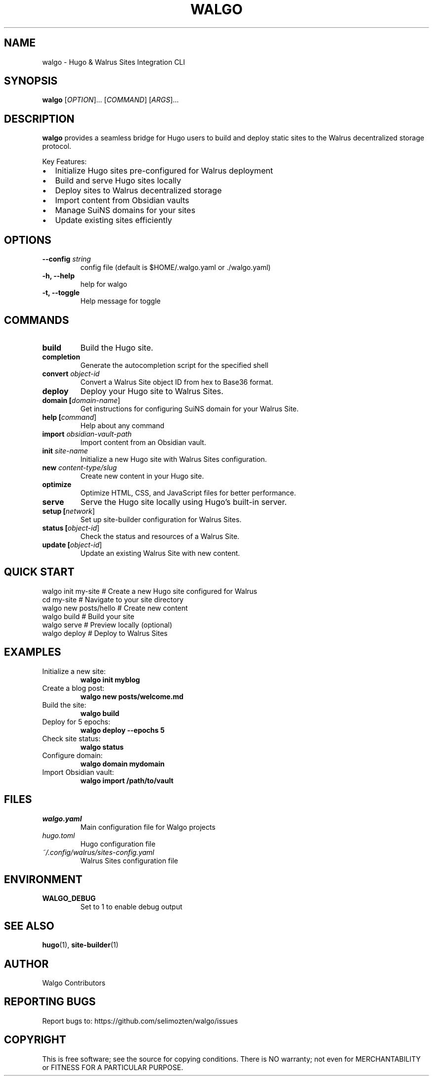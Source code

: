 .TH WALGO 1 "December 2024" "walgo 0.1.0" "User Commands"
.SH NAME
walgo \- Hugo & Walrus Sites Integration CLI
.SH SYNOPSIS
.B walgo
[\fIOPTION\fR]... [\fICOMMAND\fR] [\fIARGS\fR]...
.SH DESCRIPTION
.B walgo
provides a seamless bridge for Hugo users to build and deploy static sites to the Walrus decentralized storage protocol.

Key Features:
.IP \(bu 2
Initialize Hugo sites pre-configured for Walrus deployment
.IP \(bu 2
Build and serve Hugo sites locally
.IP \(bu 2
Deploy sites to Walrus decentralized storage
.IP \(bu 2
Import content from Obsidian vaults
.IP \(bu 2
Manage SuiNS domains for your sites
.IP \(bu 2
Update existing sites efficiently

.SH OPTIONS
.TP
.B \-\-config \fIstring\fR
config file (default is $HOME/.walgo.yaml or ./walgo.yaml)
.TP
.B \-h, \-\-help
help for walgo
.TP
.B \-t, \-\-toggle
Help message for toggle

.SH COMMANDS
.TP
.B build
Build the Hugo site.
.TP
.B completion
Generate the autocompletion script for the specified shell
.TP
.B convert \fIobject-id\fR
Convert a Walrus Site object ID from hex to Base36 format.
.TP
.B deploy
Deploy your Hugo site to Walrus Sites.
.TP
.B domain [\fIdomain-name\fR]
Get instructions for configuring SuiNS domain for your Walrus Site.
.TP
.B help [\fIcommand\fR]
Help about any command
.TP
.B import \fIobsidian-vault-path\fR
Import content from an Obsidian vault.
.TP
.B init \fIsite-name\fR
Initialize a new Hugo site with Walrus Sites configuration.
.TP
.B new \fIcontent-type/slug\fR
Create new content in your Hugo site.
.TP
.B optimize
Optimize HTML, CSS, and JavaScript files for better performance.
.TP
.B serve
Serve the Hugo site locally using Hugo's built-in server.
.TP
.B setup [\fInetwork\fR]
Set up site-builder configuration for Walrus Sites.
.TP
.B status [\fIobject-id\fR]
Check the status and resources of a Walrus Site.
.TP
.B update [\fIobject-id\fR]
Update an existing Walrus Site with new content.

.SH QUICK START
.nf
walgo init my-site      # Create a new Hugo site configured for Walrus
cd my-site             # Navigate to your site directory
walgo new posts/hello  # Create new content
walgo build            # Build your site
walgo serve            # Preview locally (optional)
walgo deploy           # Deploy to Walrus Sites
.fi

.SH EXAMPLES
.TP
Initialize a new site:
.B walgo init myblog
.TP
Create a blog post:
.B walgo new posts/welcome.md
.TP
Build the site:
.B walgo build
.TP
Deploy for 5 epochs:
.B walgo deploy --epochs 5
.TP
Check site status:
.B walgo status
.TP
Configure domain:
.B walgo domain mydomain
.TP
Import Obsidian vault:
.B walgo import /path/to/vault

.SH FILES
.TP
.I walgo.yaml
Main configuration file for Walgo projects
.TP
.I hugo.toml
Hugo configuration file
.TP
.I ~/.config/walrus/sites-config.yaml
Walrus Sites configuration file

.SH ENVIRONMENT
.TP
.B WALGO_DEBUG
Set to 1 to enable debug output

.SH SEE ALSO
.BR hugo (1),
.BR site-builder (1)

.SH AUTHOR
Walgo Contributors

.SH REPORTING BUGS
Report bugs to: https://github.com/selimozten/walgo/issues

.SH COPYRIGHT
This is free software; see the source for copying conditions.
There is NO warranty; not even for MERCHANTABILITY or FITNESS FOR A PARTICULAR PURPOSE. 